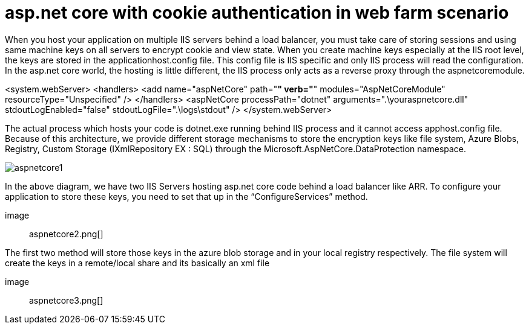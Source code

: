 = asp.net core with cookie authentication in web farm scenario

:hp-tags: asp.net core, webfarm
:hp-alt-title: asp.net core with cookie authentication in web farm scenario
:published_at: 2017-07-30

When you host your application on multiple IIS servers behind a load balancer, you must take care of storing sessions and using same machine keys on all servers to encrypt cookie and view state. When you create machine keys especially at the IIS root level, the keys are stored in the applicationhost.config file. This config file is IIS specific and only IIS process will read the configuration. In the asp.net core world, the hosting is little different, the IIS process only acts as a reverse proxy through the aspnetcoremodule.

<system.webServer>
    <handlers>
      <add name="aspNetCore" path="*" verb="*" modules="AspNetCoreModule" resourceType="Unspecified" />
    </handlers>
    <aspNetCore processPath="dotnet" arguments=".\youraspnetcore.dll" stdoutLogEnabled="false" stdoutLogFile=".\logs\stdout" />
  </system.webServer>

The actual process which hosts your code is dotnet.exe running behind IIS process and it cannot access apphost.config file. Because of this architecture, we provide different storage mechanisms to store the encryption keys like file system, Azure Blobs, Registry, Custom Storage (IXmlRepository EX : SQL) through the Microsoft.AspNetCore.DataProtection namespace.


 

image::aspnetcore1.png[]

In the above diagram, we have two IIS Servers hosting asp.net core code behind a load balancer like ARR. To configure your application to store these keys, you need to set that up in the “ConfigureServices” method.


 

image:: aspnetcore2.png[]

The first two method will store those keys in the azure blob storage and in your local registry respectively. The file system will create the keys in a remote/local share and its basically an xml file

 

image:: aspnetcore3.png[]
